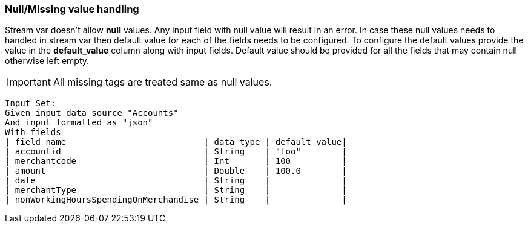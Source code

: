 === Null/Missing value handling

Stream var doesn't allow *null* values. Any input field with null value will result in an error.
In case these null values needs to handled in stream var then default value for each of the fields needs to be configured.
To configure the default values provide the value in the *default_value* column along with input fields.
Default value should be provided for all the fields that may contain null otherwise left empty.

IMPORTANT: All missing tags are treated same as null values.

    Input Set:
    Given input data source "Accounts"
    And input formatted as "json"
    With fields
    | field_name                           | data_type | default_value|
    | accountid                            | String    | "foo"        |
    | merchantcode                         | Int       | 100          |
    | amount                               | Double    | 100.0        |
    | date                                 | String    |              |
    | merchantType                         | String    |              |
    | nonWorkingHoursSpendingOnMerchandise | String    |              |

